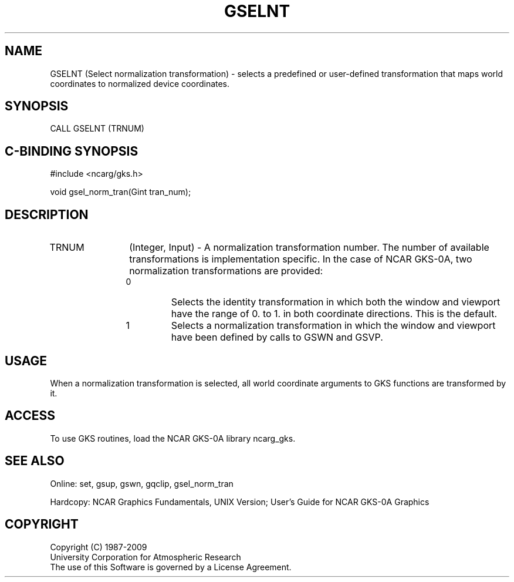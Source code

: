 .\"
.\"	$Id: gselnt.m,v 1.16 2008-12-23 00:03:03 haley Exp $
.\"
.TH GSELNT 3NCARG "March 1993" UNIX "NCAR GRAPHICS"
.SH NAME
GSELNT (Select normalization transformation) - selects a 
predefined or user-defined transformation that maps world coordinates 
to normalized device coordinates.
.SH SYNOPSIS
CALL GSELNT (TRNUM)
.SH C-BINDING SYNOPSIS
#include <ncarg/gks.h>
.sp
void gsel_norm_tran(Gint tran_num);
.SH DESCRIPTION
.IP TRNUM 12
(Integer, Input) - A normalization transformation number. The number of 
available transformations is implementation specific. In the case of 
NCAR GKS-0A, two normalization transformations are provided:
.sp
.RS
.IP 0 
Selects the identity transformation in which both the 
window and viewport have the range of 0. to 1. in both 
coordinate directions. This is the default.
.sp
.IP 1 
Selects a normalization transformation in which the 
window and viewport have been defined by calls to GSWN and 
GSVP.
.RE
.SH USAGE
When a normalization transformation is selected, all world coordinate
arguments to GKS functions are transformed by it.
.SH ACCESS
To use GKS routines, load the NCAR GKS-0A library 
ncarg_gks.
.SH SEE ALSO
Online: 
set, gsup, gswn, gqclip, gsel_norm_tran
.sp
Hardcopy:
NCAR Graphics Fundamentals, UNIX Version;
User's Guide for NCAR GKS-0A Graphics
.SH COPYRIGHT
Copyright (C) 1987-2009
.br
University Corporation for Atmospheric Research
.br
The use of this Software is governed by a License Agreement.

